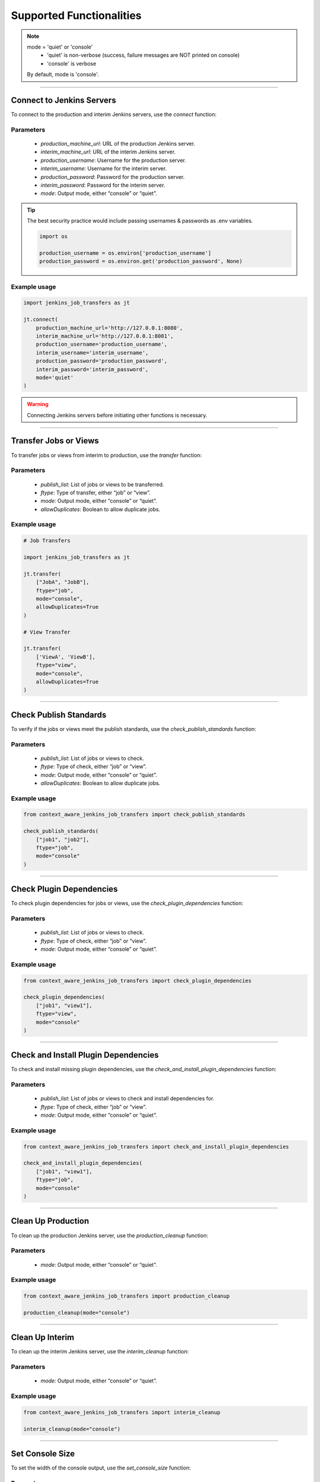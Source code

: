 Supported Functionalities
-------------------------

.. note::

    mode = 'quiet' or 'console'
        - 'quiet' is non-verbose (success, failure messages are NOT printed on console)
        - 'console' is verbose
    By default, mode is 'console'.


----

Connect to Jenkins Servers
___________________

To connect to the production and interim Jenkins servers, use the `connect` function:


**Parameters**
^^^^^^

    - `production_machine_url`: URL of the production Jenkins server.
    - `interim_machine_url`: URL of the interim Jenkins server.
    - `production_username`: Username for the production server.
    - `interim_username`: Username for the interim server.
    - `production_password`: Password for the production server.
    - `interim_password`: Password for the interim server.
    - `mode`: Output mode, either “console” or “quiet”.

.. tip::

    The best security practice would include passing usernames & passwords as .env variables.

    .. code-block:: python

        import os

        production_username = os.environ['production_username']
        production_password = os.environ.get('production_password', None)

**Example usage**
^^^^

.. code-block:: python

    import jenkins_job_transfers as jt

    jt.connect(
        production_machine_url='http://127.0.0.1:8080',
        interim_machine_url='http://127.0.0.1:8081',
        production_username='production_username',
        interim_username='interim_username',
        production_password='production_password',
        interim_password='interim_password',
        mode='quiet'
    )

.. warning::

    Connecting Jenkins servers before initiating other functions is necessary.


----

Transfer Jobs or Views
___________________

To transfer jobs or views from interim to production, use the `transfer` function:

**Parameters**
^^^^^^

    - `publish_list`: List of jobs or views to be transferred.
    - `ftype`: Type of transfer, either “job” or “view”.
    - `mode`: Output mode, either “console” or “quiet”.
    - `allowDuplicates`: Boolean to allow duplicate jobs.

**Example usage**
^^^^

.. code-block:: python

    # Job Transfers

    import jenkins_job_transfers as jt

    jt.transfer(
        ["JobA", "JobB"], 
        ftype="job", 
        mode="console", 
        allowDuplicates=True
    )

    # View Transfer

    jt.transfer(
        ['ViewA', 'ViewB'],
        ftype="view",
        mode="console",
        allowDuplicates=True
    )


----

Check Publish Standards
___________________

To verify if the jobs or views meet the publish standards, use the `check_publish_standards` function:

**Parameters**
^^^^^^

    - `publish_list`: List of jobs or views to check.
    - `ftype`: Type of check, either “job” or “view”.
    - `mode`: Output mode, either “console” or “quiet”.
    - `allowDuplicates`: Boolean to allow duplicate jobs.

**Example usage**
^^^^

.. code-block:: python

    from context_aware_jenkins_job_transfers import check_publish_standards

    check_publish_standards(
        ["job1", "job2"], 
        ftype="job", 
        mode="console"
    )


----

Check Plugin Dependencies
___________________

To check plugin dependencies for jobs or views, use the `check_plugin_dependencies` function:

**Parameters**
^^^^^^

    - `publish_list`: List of jobs or views to check.
    - `ftype`: Type of check, either “job” or “view”.
    - `mode`: Output mode, either “console” or “quiet”.

**Example usage**
^^^^

.. code-block:: python

    from context_aware_jenkins_job_transfers import check_plugin_dependencies

    check_plugin_dependencies(
        ["job1", "view1"], 
        ftype="view", 
        mode="console"
    )



----

Check and Install Plugin Dependencies
___________________

To check and install missing plugin dependencies, use the `check_and_install_plugin_dependencies` function:

**Parameters**
^^^^^^

    - `publish_list`: List of jobs or views to check and install dependencies for.
    - `ftype`: Type of check, either “job” or “view”.
    - `mode`: Output mode, either “console” or “quiet”.

**Example usage**
^^^^

.. code-block:: python

    from context_aware_jenkins_job_transfers import check_and_install_plugin_dependencies

    check_and_install_plugin_dependencies(
        ["job1", "view1"], 
        ftype="job", 
        mode="console"
    )



----

Clean Up Production
___________________

To clean up the production Jenkins server, use the `production_cleanup` function:

**Parameters**
^^^^^^

    - `mode`: Output mode, either “console” or “quiet”.

**Example usage**
^^^^

.. code-block:: python

    from context_aware_jenkins_job_transfers import production_cleanup

    production_cleanup(mode="console")



----

Clean Up Interim
___________________

To clean up the interim Jenkins server, use the `interim_cleanup` function:

**Parameters**
^^^^^^

    - `mode`: Output mode, either “console” or “quiet”.

**Example usage**
^^^^

.. code-block:: python

    from context_aware_jenkins_job_transfers import interim_cleanup

    interim_cleanup(mode="console")



----

Set Console Size
___________________

To set the width of the console output, use the `set_console_size` function:

**Parameters**
^^^^^^

    - `width`: Desired console width.

**Example usage**
^^^^

.. code-block:: python

    from context_aware_jenkins_job_transfers import set_console_size

    set_console_size(120)
